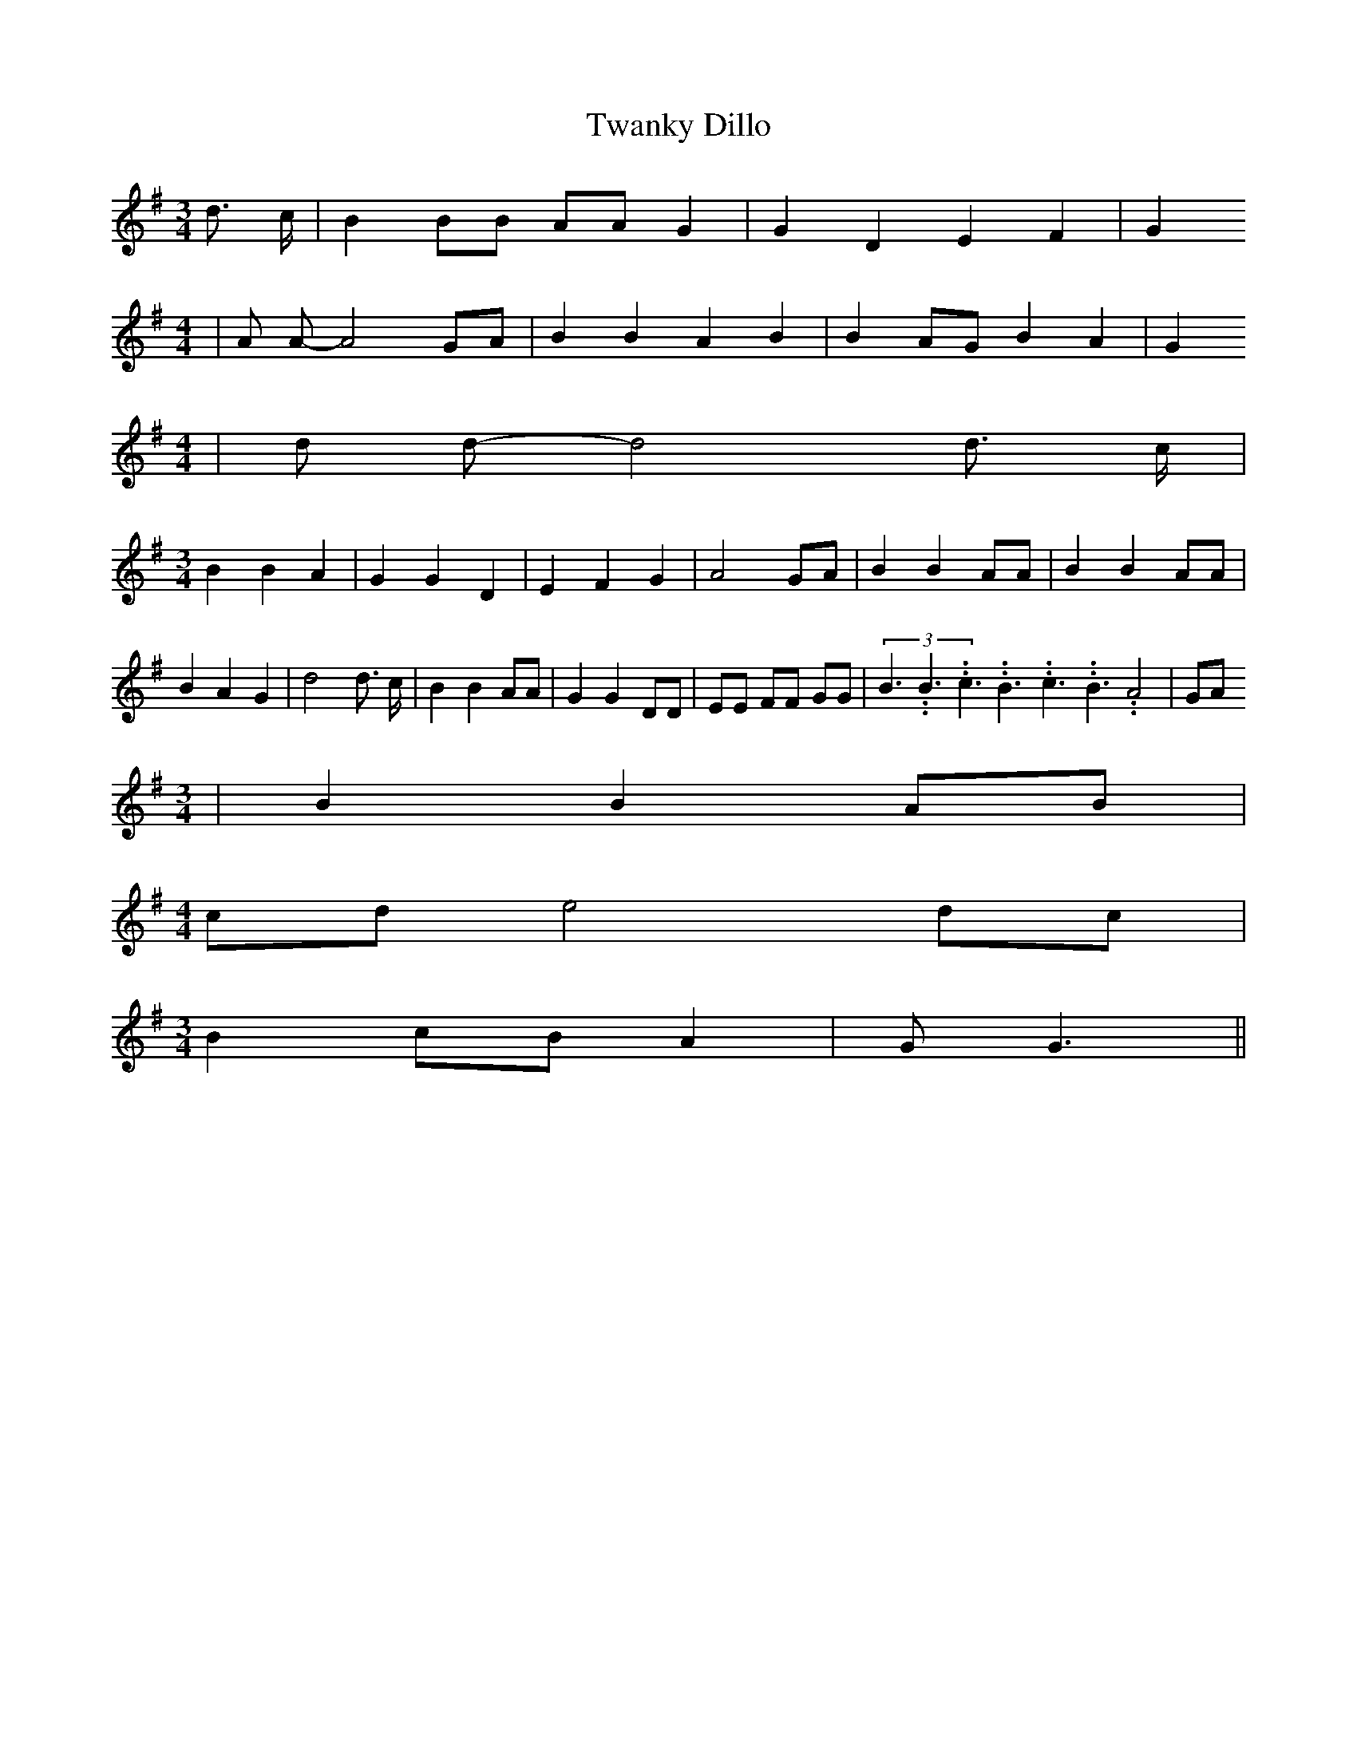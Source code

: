 % Generated more or less automatically by swtoabc by Erich Rickheit KSC
X:1
T:Twanky Dillo
M:3/4
L:1/8
K:G
 d3/2 c/2| B2 BB AA G2| G2 D2 E2 F2| G2
M:4/4
| A A- A4G-A| B2 B2 A2 B2| B2 AG B2 A2| G2
M:4/4
| d d- d4 d3/2- c/2|
M:3/4
 B2 B2 A2| G2 G2 D2| E2 F2 G2| A4 GA| B2 B2 AA| B2 B2 AA| B2 A2 G2|\
 d4 d3/2 c/2| B2 B2 AA| G2 G2 DD| EE FF GG|(3B3.99999962500005/5.99999925000009B3.99999962500005/5.99999925000009c3.99999962500005/5.99999925000009B3.99999962500005/5.99999925000009c3.99999962500005/5.99999925000009B3.99999962500005/5.99999925000009 A4|\
 GA
M:3/4
| B2 B2 AB|
M:4/4
c-d e4d-c|
M:3/4
 B2c-B A2| G G3||

